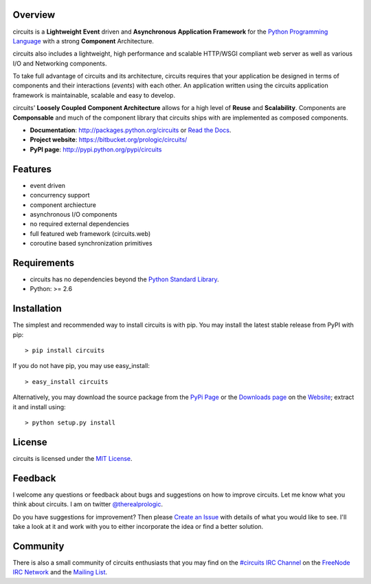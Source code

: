 .. _Python Programming Language: http://www.python.org/
.. _#circuits IRC Channel: http://webchat.freenode.net/?randomnick=1&channels=circuits&uio=d4
.. _FreeNode IRC Network: http://freenode.net
.. _Python Standard Library: http://docs.python.org/library/
.. _Website: https://bitbucket.org/prologic/circuits/
.. _PyPi Page: http://pypi.python.org/pypi/circuits
.. _Read the Docs: http://readthedocs.org/docs/circuits/en/latest/
.. _MIT License: http://www.opensource.org/licenses/mit-license.php
.. _Create an Issue: https://bitbucket.org/prologic/circuits/issue/new
.. _Mailing List: http://groups.google.com/group/circuits-users
.. _Downloads page: https://bitbucket.org/prologic/circuits/downloads


Overview
--------

circuits is a **Lightweight** **Event** driven and **Asynchronous**
**Application Framework** for the `Python Programming Language`_
with a strong **Component** Architecture.

circuits also includes a lightweight, high performance and scalable
HTTP/WSGI compliant web server as well as various I/O and Networking
components.

To take full advantage of circuits and its architecture, circuits
requires that your application be designed in terms of components
and their interactions (*events*) with each other. An application
written using the circuits application framework is maintainable,
scalable and easy to develop.

circuits' **Loosely Coupled** **Component Architecture** allows for a
high level of **Reuse** and **Scalability**. Components are **Componsable**
and much of the component library that circuits ships with are implemented
as composed components.

- **Documentation**: http://packages.python.org/circuits or `Read the Docs`_.
- **Project website**: https://bitbucket.org/prologic/circuits/
- **PyPI page**: http://pypi.python.org/pypi/circuits


Features
--------

- event driven
- concurrency support
- component archiecture
- asynchronous I/O components
- no required external dependencies
- full featured web framework (circuits.web)
- coroutine based synchronization primitives


Requirements
------------

- circuits has no dependencies beyond the `Python Standard Library`_.
- Python: >= 2.6


Installation
------------

The simplest and recommended way to install circuits is with pip.
You may install the latest stable release from PyPI with pip::

    > pip install circuits

If you do not have pip, you may use easy_install::

    > easy_install circuits

Alternatively, you may download the source package from the
`PyPi Page`_ or the `Downloads page`_ on the
`Website`_; extract it and install using::

    > python setup.py install


License
-------

circuits is licensed under the `MIT License`_.


Feedback
--------

I welcome any questions or feedback about bugs and suggestions on how to
improve circuits. Let me know what you think about circuits. I am on twitter
`@therealprologic <http://twitter.com/therealprologic>`_.

Do you have suggestions for improvement? Then please `Create an Issue`_
with details of what you would like to see. I'll take a look at it and
work with you to either incorporate the idea or find a better solution.


Community
---------

There is also a small community of circuits enthusiasts that you may
find on the `#circuits IRC Channel`_ on the `FreeNode IRC Network`_
and the `Mailing List`_.
